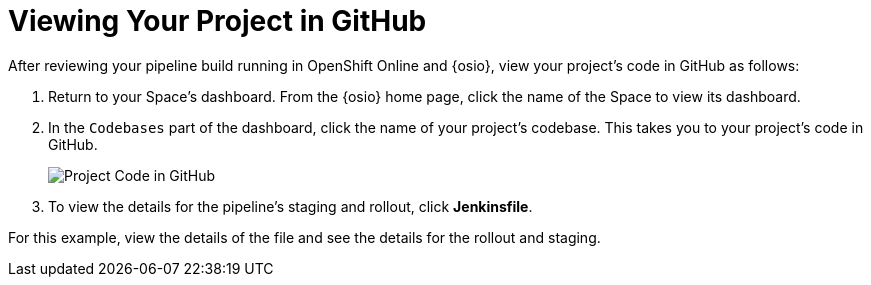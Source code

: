 [#view_proj_gh]
= Viewing Your Project in GitHub

After reviewing your pipeline build running in OpenShift Online and {osio}, view your project's code in GitHub as follows:

. Return to your Space's dashboard. From the {osio} home page, click the name of the Space to view its dashboard.
. In the `Codebases` part of the dashboard, click the name of your project's codebase. This takes you to your project's code in GitHub.
+
image::proj.gh.png[Project Code in GitHub]
+
. To view the details for the pipeline's staging and rollout, click *Jenkinsfile*.

For this example, view the details of the file and see the details for the rollout and staging.
